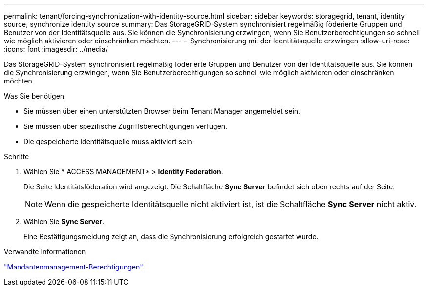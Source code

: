 ---
permalink: tenant/forcing-synchronization-with-identity-source.html 
sidebar: sidebar 
keywords: storagegrid, tenant, identity source, synchronize identity source 
summary: Das StorageGRID-System synchronisiert regelmäßig föderierte Gruppen und Benutzer von der Identitätsquelle aus. Sie können die Synchronisierung erzwingen, wenn Sie Benutzerberechtigungen so schnell wie möglich aktivieren oder einschränken möchten. 
---
= Synchronisierung mit der Identitätsquelle erzwingen
:allow-uri-read: 
:icons: font
:imagesdir: ../media/


[role="lead"]
Das StorageGRID-System synchronisiert regelmäßig föderierte Gruppen und Benutzer von der Identitätsquelle aus. Sie können die Synchronisierung erzwingen, wenn Sie Benutzerberechtigungen so schnell wie möglich aktivieren oder einschränken möchten.

.Was Sie benötigen
* Sie müssen über einen unterstützten Browser beim Tenant Manager angemeldet sein.
* Sie müssen über spezifische Zugriffsberechtigungen verfügen.
* Die gespeicherte Identitätsquelle muss aktiviert sein.


.Schritte
. Wählen Sie * ACCESS MANAGEMENT* > *Identity Federation*.
+
Die Seite Identitätsföderation wird angezeigt. Die Schaltfläche *Sync Server* befindet sich oben rechts auf der Seite.

+

NOTE: Wenn die gespeicherte Identitätsquelle nicht aktiviert ist, ist die Schaltfläche *Sync Server* nicht aktiv.

. Wählen Sie *Sync Server*.
+
Eine Bestätigungsmeldung zeigt an, dass die Synchronisierung erfolgreich gestartet wurde.



.Verwandte Informationen
link:tenant-management-permissions.html["Mandantenmanagement-Berechtigungen"]
